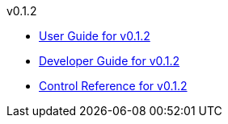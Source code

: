 
.v0.1.2
* link:docs/v0.1.2/userguide.html[User Guide for v0.1.2]
* link:docs/v0.1.2/developerguide.html[Developer Guide for v0.1.2]
* link:docs/v0.1.2/control-reference.html[Control Reference for v0.1.2]
